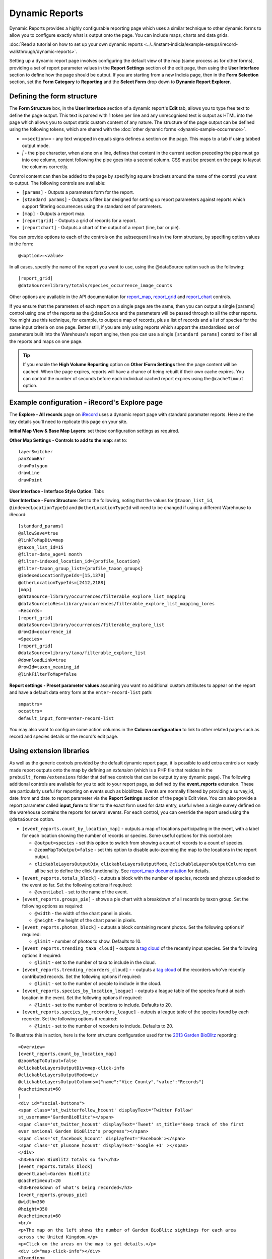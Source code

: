 Dynamic Reports
---------------

Dynamic Reports provides a highly configurable reporting page which uses a similar 
technique to other dynamic forms to allow you to configure exactly what is output onto the
page. You can include maps, charts and data grids.

:doc:`Read a tutorial on how to set up your own dynamic reports 
<../../instant-indicia/example-setups/irecord-walkthrough/dynamic-reports>`.

Setting up a dynamic report page involves configuring the default view of the map (same
process as for other forms), providing a set of report parameter values in the **Report
Settings** section of the edit page, then using the **User Interface** section to define
how the page should be output. If you are starting from a new Indicia page, then in the 
**Form Selection** section, set the **Form Category** to **Reporting** and the **Select 
Form** drop down to **Dynamic Report Explorer**.

Defining the form structure
^^^^^^^^^^^^^^^^^^^^^^^^^^^

The **Form Structure** box, in the **User Interface** section of a dynamic report's
**Edit** tab, allows you to type free text to define the page output. This text is parsed
with 1 token per line and any unrecognised text is output as HTML into the page which
allows you to output static custom content of any nature. The structure of the page output
can be defined using the following tokens, which are shared with the :doc:`other dynamic
forms <dynamic-sample-occurrence>`.

* ``=<section>=`` - any text wrapped in equals signs defines a section on the page. This
  maps to a tab if using tabbed output mode.
* `|` - the pipe character, when alone on a line, defines that content in the current 
  section preceding the pipe must go into one column, content following the pipe goes into
  a second column. CSS must be present on the page to layout the columns correctly.
  
Control content can then be added to the page by specifying square brackets around the 
name of the control you want to output. The following controls are available:

* ``[params]`` - Outputs a parameters form for the report. 
* ``[standard params]`` - Outputs a filter bar designed for setting up report parameters
  against reports which support filtering occurrences using the standard set of 
  parameters. 
* ``[map]`` - Outputs a report map.
* ``[reportgrid]`` - Outputs a grid of records for a report.
* ``[reportchart]`` - Outputs a chart of the output of a report (line, bar or pie).

You can provide options to each of the controls on the subsequent lines in the form 
structure, by specifing option values in the form::

  @<option>=<value>

In all cases, specify the name of the report you want to use, using the @dataSource option
such as the following::

  [report_grid]
  @dataSource=library/totals/species_occurrence_image_counts
  
Other options are available in the API documentation for `report_map 
<http://www.biodiverseit.co.uk/indicia/dev/docs/classes/report_helper.html#method_report_map>`_, 
`report_grid <http://www.biodiverseit.co.uk/indicia/dev/docs/classes/report_helper.html#method_report_grid>`_ 
and `report_chart <http://www.biodiverseit.co.uk/indicia/dev/docs/classes/report_helper.html#method_report_chart>`_ 
controls.

If you ensure that the parameters of each report on a single page are the same, then you
can output a single [params] control using one of the reports as the @dataSource and the
parameters will be passed through to all the other reports. You might use this technique,
for example, to output a map of records, plus a list of records and a list of species
for the same input criteria on one page. Better still, if you are only using reports
which support the standardised set of parameters built into the Warehouse's report engine,
then you can use a single ``[standard params]`` control to filter all the reports and maps
on one page.

.. tip::

  If you enable the **High Volume Reporting** option on **Other IForm Settings** then the
  page content will be cached. When the page expires, reports will have a chance of being
  rebuilt if their own cache expires. You can control the number of seconds before each
  individual cached report expires using the ``@cacheTimout`` option. 

Example configuration - iRecord's Explore page
^^^^^^^^^^^^^^^^^^^^^^^^^^^^^^^^^^^^^^^^^^^^^^

The **Explore - All records** page on `iRecord <http://www.brc.ac.uk/irecord>`_ uses a 
dynamic report page with standard paramater reports. Here are the key details you'll need
to replicate this page on your site.

**Initial Map View & Base Map Layers**: set these configuration settings as required.

**Other Map Settings - Controls to add to the map**: set to::

  layerSwitcher
  panZoomBar
  drawPolygon
  drawLine
  drawPoint
  
**User Interface - Interface Style Option**: Tabs

**User Interface - Form Structure**: Set to the following, noting that the values for 
``@taxon_list_id``, ``@indexedLocationTypeId`` and ``@otherLocationTypeId`` will need
to be changed if using a different Warehouse to iRecord::

  [standard_params]
  @allowSave=true
  @linkToMapDiv=map
  @taxon_list_id=15
  @filter-date_age=1 month
  @filter-indexed_location_id={profile_location}
  @filter-taxon_group_list={profile_taxon_groups}
  @indexedLocationTypeIds=[15,1370]
  @otherLocationTypeIds=[2412,2188]
  [map]
  @dataSource=library/occurrences/filterable_explore_list_mapping
  @dataSourceLoRes=library/occurrences/filterable_explore_list_mapping_lores
  =Records=
  [report_grid]
  @dataSource=library/occurrences/filterable_explore_list
  @rowId=occurrence_id
  =Species=
  [report_grid]
  @dataSource=library/taxa/filterable_explore_list
  @downloadLink=true
  @rowId=taxon_meaning_id
  @linkFilterToMap=false
  
**Report settings - Preset parameter values** assuming you want no additional custom 
attributes to appear on the report and have a default data entry form at the 
``enter-record-list`` path::

  smpattrs=
  occattrs=
  default_input_form=enter-record-list
  
You may also want to configure some action columns in the **Column configuration** to 
link to other related pages such as record and species details or the record's edit page. 

Using extension libraries
^^^^^^^^^^^^^^^^^^^^^^^^^

As well as the generic controls provided by the default dynamic report page, it is 
possible to add extra controls or ready made report outputs onto the map by defining 
an *extension* (which is a PHP file that resides in the ``prebuilt_forms/extensions`` 
folder that defines controls that can be output by any dynamic page). The following 
additional controls are available for you to add to your report page, as defined by the
**event_reports** extension. These are particularly useful for reporting on events such
as bioblitzes. Events are normally filtered by providing a survey_id, date_from and 
date_to report parameter via the **Report Settings** section of the page's Edit view. You 
can also provide a report parameter called **input_form** to filter to the exact form used
for data entry, useful when a single survey defined on the warehouse contains the reports
for several events. For each control, you can override the report used using the 
``@dataSource`` option.

* ``[event_reports.count_by_location_map]`` - outputs a map of locations participating in 
  the event, with a label for each location showing the number of records or species. Some
  useful options for this control are:
  
  * ``@output=species`` - set this option to switch from showing a count of records to a 
    count of species.
  * ``@zoomMapToOutput=false`` - set this option to disable auto-zooming the map to the 
    locations in the report output.
  * ``clickableLayersOutputDiv``, ``clickableLayersOutputMode``, 
    ``@clickableLayersOutputColumns`` can all be set to define the click functionality.
    See `report_map documentation
    <http://www.biodiverseit.co.uk/indicia/dev/docs/classes/report_helper.html#method_report_map>`_
    for details.
* ``[event_reports.totals_block]`` - outputs a block with the number of species, records
  and photos uploaded to the event so far. Set the following options if required:
  
  * ``@eventLabel`` - set to the name of the event.
  
* ``[event_reports.groups_pie]`` - shows a pie chart with a breakdown of all records by
  taxon group. Set the following options as required:
  
  * ``@width`` - the width of the chart panel in pixels.
  * ``@height`` - the height of the chart panel in pixels.
  
* ``[event_reports.photos_block]`` - outputs a block containing recent photos. Set the 
  following options if required:
  
  * ``@limit`` - number of photos to show. Defaults to 10.
  
* ``[event_reports.trending_taxa_cloud]`` - outputs a `tag cloud 
  <http://en.wikipedia.org/wiki/Tag_cloud>`_ of the recently input species. Set the 
  following options if required:
  
  * ``@limit`` - set to the number of taxa to include in the cloud.
  
* ``[event_reports.trending_recorders_cloud]`` - - outputs a `tag cloud 
  <http://en.wikipedia.org/wiki/Tag_cloud>`_ of the recorders who've recently contributed
  records. Set the following options if required:
  
  * ``@limit`` - set to the number of people to include in the cloud.
  
* ``[event_reports.species_by_location_league]`` - outputs a league table of the species
  found at each location in the event. Set the following options if required:
  
  * ``@limit`` - set to the number of locations to include. Defaults to 20.
  
* ``[event_reports.species_by_recorders_league]`` - outputs a league table of the species
  found by each recorder. Set the following options if required:
  
  * ``@limit`` - set to the number of recorders to include. Defaults to 20.
  
To illustrate this in action, here is the form structure configuration used for the 
`2013 Garden BioBlitz <http://www.gardenbioblitz.org>`_ reporting::

  =Overview=
  [event_reports.count_by_location_map]
  @zoomMapToOutput=false
  @clickableLayersOutputDiv=map-click-info
  @clickableLayersOutputMode=div
  @clickableLayersOutputColumns={"name":"Vice County","value":"Records"}
  @cachetimeout=60
  |
  <div id="social-buttons">
  <span class='st_twitterfollow_hcount' displayText='Twitter Follow' 
  st_username='GardenBioBlitz'></span>
  <span class='st_twitter_hcount' displayText='Tweet' st_title="Keep track of the first 
  ever national Garden BioBlitz's progress"></span>
  <span class='st_facebook_hcount' displayText='Facebook'></span>
  <span class='st_plusone_hcount' displayText='Google +1' ></span>
  </div>
  <h3>Garden BioBlitz totals so far</h3>
  [event_reports.totals_block]
  @eventLabel=Garden BioBlitz
  @cachetimeout=20
  <h3>Breakdown of what's being recorded</h3>
  [event_reports.groups_pie]
  @width=350
  @height=350
  @cachetimeout=60
  <br/>
  <p>The map on the left shows the number of Garden BioBlitz sightings for each area 
  across the United Kingdom.</p>
  <p>Click on the areas on the map to get details.</p>
  <div id="map-click-info"></div>
  =Trending=
  <p>Here are a few of the photos recently uploaded by Garden BioBlitzers. Can you find 
  any of these in your garden?
  [event_reports.photos_block]
  @limit=9
  @cachetimeout=60
  |
  <h3>Trending species</h3>
  [event_reports.trending_taxa_cloud]
  @cachetimeout=60
  <h3>Trending recorders</h3>
  [event_reports.trending_recorders_cloud]
  @cachetimeout=60
  =League Tables=
  <h3>Counties League</h3>
  [event_reports.species_by_location_league]
  @cachetimeout=20
  @label=Vice Counties*
  <p class="helpText">*Vice counties are a version of the county boundaries which don't 
  keep changing, so they are very useful for biological records.</a>
  |
  <h3>Recorders League</h3>
  [event_reports.species_by_recorders_league]
  @cachetimeout=20
  
Note the use of custom HTML to embed a third party social sharing solution onto the page.
  
You can `view this page in action <http://www.brc.ac.uk/iRecord/garden-bioblitz-info>`_.
